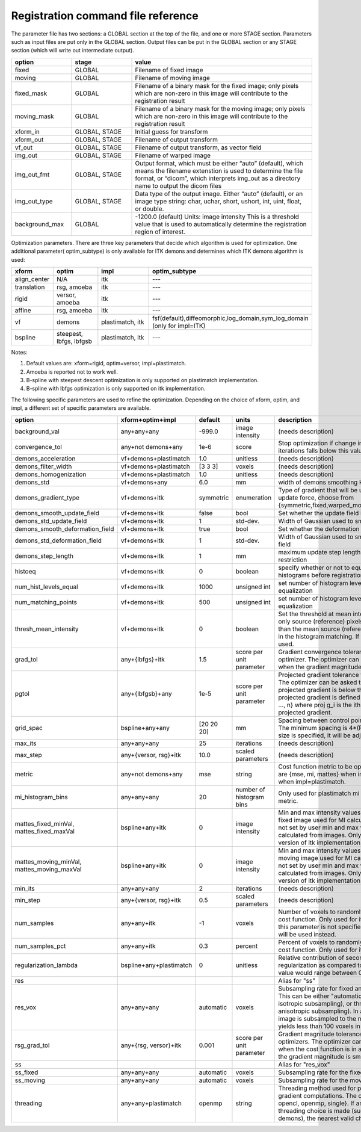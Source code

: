 .. _registration_command_file_reference:

Registration command file reference
-----------------------------------

The parameter file has two sections: a GLOBAL section at the top of
the file, and one or more STAGE section. Parameters such as input
files are put only in the GLOBAL section. Output files can be put in
the GLOBAL section or any STAGE section (which will write out
intermediate output).

.. list-table::
   :widths: 20 20 60
   :header-rows: 1

   * - option
     - stage
     - value
   * - fixed
     - GLOBAL
     - Filename of fixed image
   * - moving
     - GLOBAL
     - Filename of moving image
   * - fixed_mask
     - GLOBAL
     - Filename of a binary mask for the fixed image; 
       only pixels which are non-zero in this image will contribute 
       to the registration result
   * - moving_mask
     - GLOBAL
     - Filename of a binary mask for the moving image;
       only pixels which are non-zero in this image will contribute 
       to the registration result
   * - xform_in
     - GLOBAL, STAGE
     - Initial guess for transform
   * - xform_out
     - GLOBAL, STAGE
     - Filename of output transform
   * - vf_out
     - GLOBAL, STAGE
     - Filename of output transform, as vector field
   * - img_out
     - GLOBAL, STAGE
     - Filename of warped image
   * - img_out_fmt
     - GLOBAL, STAGE
     - Output format, which must be either “auto” (default), 
       which means the filename extenstion is used to determine
       the file format, or “dicom”, which interprets img_out 
       as a directory name to output the dicom files
   * - img_out_type
     - GLOBAL, STAGE
     - Data type of the output image.  Either “auto” (default), or 
       an image type string: char, uchar, short, ushort, int, uint, 
       float, or double.
   * - background_max
     - GLOBAL
     - -1200.0 (default) Units: image intensity
       This is a threshold value that is used to automatically 
       determine the registration region of interest.

Optimization parameters.  There are three key parameters that decide
which algorithm is used for optimization. One additional parameter( optim_subtype) is
only available for ITK demons and determines which ITK demons algorithm is used: 

.. list-table::
   :widths: 20 40 40 40
   :header-rows: 1

   * - xform
     - optim
     - impl
     - optim_subtype
   * - align_center
     - N/A
     - itk
     - ---
   * - translation
     - rsg, amoeba
     - itk
     - ---
   * - rigid
     - versor, amoeba
     - itk
     - ---
   * - affine
     - rsg, amoeba
     - itk
     - ---
   * - vf
     - demons
     - plastimatch, itk
     - fsf(default),diffeomorphic,log_domain,sym_log_domain (only for impl=ITK) 
   * - bspline
     - steepest, lbfgs, lbfgsb
     - plastimatch, itk
     - ---

Notes:

#. Default values are: xform=rigid, optim=versor, impl=plastimatch.
#. Amoeba is reported not to work well.
#. B-spline with steepest descent optimization is only supported on
   plastimatch implementation.
#. B-spline with lbfgs optimization is only supported on itk implementation.

The following specific parameters are used to refine the optimization.
Depending on the choice of xform, optim, and impl, a different set of
specific parameters are available. 

.. list-table::
   :widths: 20 15 10 10 45
   :header-rows: 1

   * - option
     - xform+optim+impl
     - default
     - units
     - description
   * - background_val
     - any+any+any
     - -999.0
     - image intensity
     - (needs description)
   * - convergence_tol
     - any+not demons+any
     - 1e-6
     - score
     - Stop optimization if change in score between iterations 
       falls below this value
   * - demons_acceleration
     - vf+demons+plastimatch
     - 1.0
     - unitless
     - (needs description)
   * - demons_filter_width
     - vf+demons+plastimatch
     - [3 3 3]
     - voxels
     - (needs description)
   * - demons_homogenization
     - vf+demons+plastimatch
     - 1.0
     - unitless
     - (needs description)
   * - demons_std
     - vf+demons+any
     - 6.0
     - mm
     - width of demons smoothing kernel
   * - demons_gradient_type
     - vf+demons+itk
     - symmetric
     - enumeration
     - Type of gradient that will be used to compute update force, choose from {symmetric,fixed,warped_moving,mapped_moving}
   * - demons_smooth_update_field
     - vf+demons+itk
     - false
     - bool
     - Set whether the update field is smoothed
   * - demons_std_update_field
     - vf+demons+itk
     - 1
     - std-dev.
     - Width of Gaussian used to smooth update field
   * - demons_smooth_deformation_field
     - vf+demons+itk
     - true
     - bool
     - Set whether the deformation field is smoothed
   * - demons_std_deformation_field
     - vf+demons+itk
     - 1
     - std-dev.
     - Width of Gaussian used to smooth deformation field
   * - demons_step_length
     - vf+demons+itk
     - 1
     - mm
     - maximum update step length. 0 implies no restriction 
   * - histoeq
     - vf+demons+itk
     - 0
     - boolean
     - specify whether or not to equalize intensity histograms before 
       registration
   * - num_hist_levels_equal
     - vf+demons+itk
     - 1000
     - unsigned int
     - set number of histogram levels for histogram equalization
   * - num_matching_points
     - vf+demons+itk
     - 500
     - unsigned int
     - set number of histogram levels for histogram equalization
   * - thresh_mean_intensity
     - vf+demons+itk
     - 0
     - boolean
     - Set the threshold at mean intensity flag. If true, only source (reference) pixels which are greater than the mean source (reference) intensity is used in the histogram matching. If false, all pixels are used.
   * - grad_tol
     - any+{lbfgs}+itk
     - 1.5
     - score per unit parameter
     - Gradient convergence tolerance for LBFGS optimizer.
       The optimizer can be asked to stop when the gradient
       magnitude is below this number.
   * - pgtol
     - any+{lbfgsb}+any
     - 1e-5
     - score per unit parameter
     - Projected gradient tolerance for LBFGSB optimizer.
       The optimizer can be asked to stop when the projected gradient
       is below this number.  The projected gradient is defined 
       as max{proj g_i | i = 1, ..., n} 
       where proj g_i is the ith component of the projected gradient.
   * - grid_spac
     - bspline+any+any
     - [20 20 20]
     - mm
     - Spacing between control points in B-spline grid. 
       The minimum spacing is 4*(Pixel Size); if a smaller size is 
       specified, it will be adjusted upward.
   * - max_its
     - any+any+any
     - 25
     - iterations
     - (needs description)
   * - max_step
     - any+{versor, rsg}+itk
     - 10.0
     - scaled parameters
     - (needs description)
   * - metric
     - any+not demons+any
     - mse
     - string
     - Cost function metric to be optimized.  
       The choices are {mse, mi, mattes} when impl=itk, and {mse, mi} 
       when impl=plastimatch.
   * - mi_histogram_bins
     - any+any+any
     - 20
     - number of histogram bins
     - Only used for plastimatch mi metric, and itk mattes metric.
   * - mattes_fixed_minVal, mattes_fixed_maxVal
     - bspline+any+itk
     - 0
     - image intensity
     - Min and max intensity values of intensity range for fixed image used for MI calculation.
       If values are not set by user min and max values will be calculated from images. Only used for optimized version of itk implementation.
   * - mattes_moving_minVal, mattes_moving_maxVal
     - bspline+any+itk
     - 0
     - image intensity
     - Min and max intensity values of intensity range for moving image used for MI calculation.
       If values are not set by user min and max values will be calculated from images. Only used for optimized version of itk implementation.
   * - min_its
     - any+any+any
     - 2
     - iterations
     - (needs description)
   * - min_step
     - any+{versor, rsg}+itk
     - 0.5
     - scaled parameters
     - (needs description)
   * - num_samples
     - any+any+itk
     - -1
     - voxels
     - Number of voxels to randomly sample to score the cost function. 
       Only used for itk mattes metric.  If this parameter is not 
       specified, num_samples_pct will be used instead.
   * - num_samples_pct
     - any+any+itk
     - 0.3
     - percent
     - Percent of voxels to randomly sample to score the cost function. 
       Only used for itk mattes metric.
   * - regularization_lambda
     - bspline+any+plastimatch
     - 0
     - unitless
     - Relative contribution of second derivative regularization 
       as compared to metric.  A typical value would range between 0.005 
       and 0.1.
   * - res
     -
     -
     -
     - Alias for "ss"
   * - res_vox
     - any+any+any
     - automatic
     - voxels
     - Subsampling rate for fixed and moving images.  
       This can be either "automatic", 
       a single integer (for isotropic subsampling), 
       or three integers (for anisotropic subsampling).
       In automatic mode, image is subsampled to the maximum rate 
       which yields less than 100 voxels in each dimension. 
   * - rsg_grad_tol
     - any+{rsg, versor}+itk
     - 0.001
     - score per unit parameter
     - Gradient magnitude tolerance for RSG and Versor optimizers.
       The optimizer can be asked to stop when the cost function is 
       in a stable region where the gradient magnitude is smaller 
       than this value.
   * - ss
     -
     -
     -
     - Alias for "res_vox"
   * - ss_fixed
     - any+any+any
     - automatic
     - voxels
     - Subsampling rate for the fixed image.
   * - ss_moving
     - any+any+any
     - automatic
     - voxels
     - Subsampling rate for the moving image.
   * - threading
     - any+any+plastimatch
     - openmp
     - string
     - Threading method used for parallel cost and gradient computations. 
       The choices are {cuda, opencl, openmp, single}.  
       If an unsupported threading choice is made (such as cuda with 
       demons), the nearest valid choice will be used.
